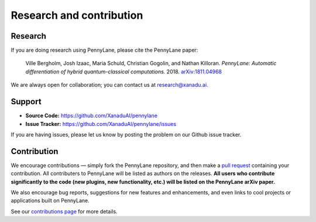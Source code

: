 .. _research:

Research and contribution
=========================

Research
--------

If you are doing research using PennyLane, please cite the PennyLane paper:

    Ville Bergholm, Josh Izaac, Maria Schuld, Christian Gogolin, and Nathan Killoran.
    *PennyLane: Automatic differentiation of hybrid quantum-classical computations.* 2018. `arXiv:1811.04968 <https://arxiv.org/abs/1811.04968>`_

We are always open for collaboration; you can contact us at research@xanadu.ai.

Support
-------

- **Source Code:** https://github.com/XanaduAI/pennylane
- **Issue Tracker:** https://github.com/XanaduAI/pennylane/issues

If you are having issues, please let us know by posting the problem on our Github issue tracker.



Contribution
------------

We encourage contributions — simply fork the PennyLane repository, and then make a
`pull request <https://help.github.com/articles/about-pull-requests/>`_ containing your contribution. All contributers to PennyLane will be listed as authors on the releases. **All users who contribute significantly to the code (new plugins, new functionality, etc.) will be listed on the PennyLane arXiv paper.**

We also encourage bug reports, suggestions for new features and enhancements, and even links to cool projects or applications built on PennyLane.

See our `contributions page <https://github.com/XanaduAI/pennylane/blob/master/.github/CONTRIBUTING.md>`_
for more details.
